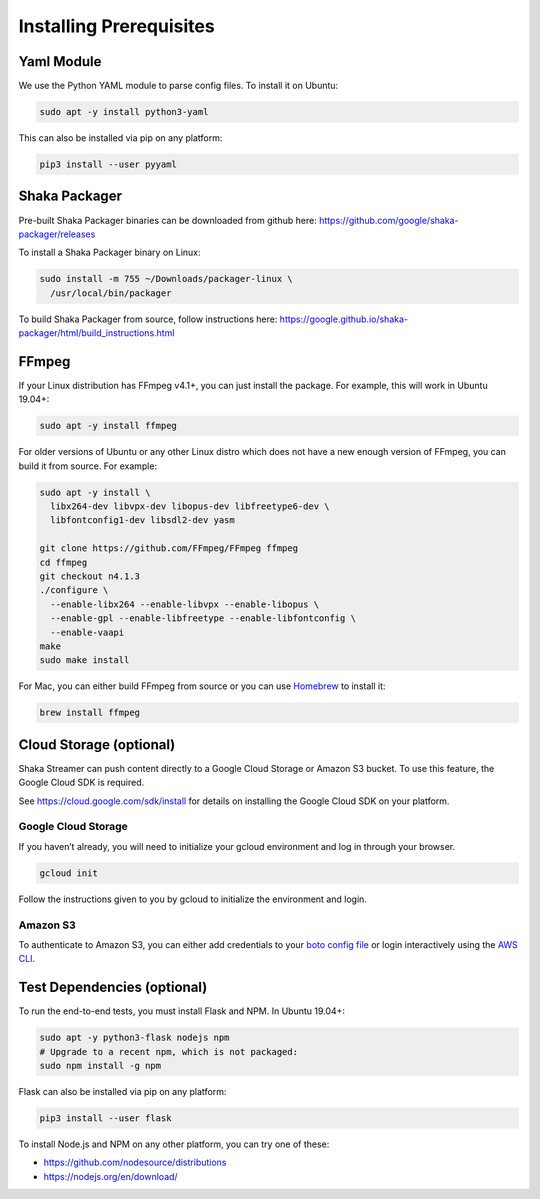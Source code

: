 ..
  Copyright 2019 Google LLC

  Licensed under the Apache License, Version 2.0 (the "License");
  you may not use this file except in compliance with the License.
  You may obtain a copy of the License at

      https://www.apache.org/licenses/LICENSE-2.0

  Unless required by applicable law or agreed to in writing, software
  distributed under the License is distributed on an "AS IS" BASIS,
  WITHOUT WARRANTIES OR CONDITIONS OF ANY KIND, either express or implied.
  See the License for the specific language governing permissions and
  limitations under the License.

Installing Prerequisites
========================

Yaml Module
-----------

We use the Python YAML module to parse config files. To install it on Ubuntu:

.. code:: sh

   sudo apt -y install python3-yaml

This can also be installed via pip on any platform:

.. code:: sh

   pip3 install --user pyyaml

Shaka Packager
--------------

Pre-built Shaka Packager binaries can be downloaded from github here:
https://github.com/google/shaka-packager/releases

To install a Shaka Packager binary on Linux:

.. code:: sh

   sudo install -m 755 ~/Downloads/packager-linux \
     /usr/local/bin/packager

To build Shaka Packager from source, follow instructions here:
https://google.github.io/shaka-packager/html/build_instructions.html

FFmpeg
------

If your Linux distribution has FFmpeg v4.1+, you can just install the package.
For example, this will work in Ubuntu 19.04+:

.. code:: sh

   sudo apt -y install ffmpeg

For older versions of Ubuntu or any other Linux distro which does not have a
new enough version of FFmpeg, you can build it from source. For example:

.. code:: sh

   sudo apt -y install \
     libx264-dev libvpx-dev libopus-dev libfreetype6-dev \
     libfontconfig1-dev libsdl2-dev yasm

   git clone https://github.com/FFmpeg/FFmpeg ffmpeg
   cd ffmpeg
   git checkout n4.1.3
   ./configure \
     --enable-libx264 --enable-libvpx --enable-libopus \
     --enable-gpl --enable-libfreetype --enable-libfontconfig \
     --enable-vaapi
   make
   sudo make install

For Mac, you can either build FFmpeg from source or you can use `Homebrew`_ to
install it:

.. code:: sh

   brew install ffmpeg

Cloud Storage (optional)
------------------------

Shaka Streamer can push content directly to a Google Cloud Storage or Amazon S3
bucket. To use this feature, the Google Cloud SDK is required.

See https://cloud.google.com/sdk/install for details on installing the Google
Cloud SDK on your platform.

Google Cloud Storage
~~~~~~~~~~~~~~~~~~~~

If you haven’t already, you will need to initialize your gcloud environment and
log in through your browser.

.. code:: sh

   gcloud init

Follow the instructions given to you by gcloud to initialize the environment
and login.

Amazon S3
~~~~~~~~~

To authenticate to Amazon S3, you can either add credentials to your `boto
config file`_ or login interactively using the `AWS CLI`_.

Test Dependencies (optional)
----------------------------

To run the end-to-end tests, you must install Flask and NPM. In Ubuntu 19.04+:

.. code:: sh

   sudo apt -y python3-flask nodejs npm
   # Upgrade to a recent npm, which is not packaged:
   sudo npm install -g npm

Flask can also be installed via pip on any platform:

.. code:: sh

   pip3 install --user flask

To install Node.js and NPM on any other platform, you can try one of these:

* https://github.com/nodesource/distributions
* https://nodejs.org/en/download/

.. _Homebrew: https://brew.sh/
.. _boto config file: http://boto.cloudhackers.com/en/latest/boto_config_tut.html
.. _AWS CLI: https://boto3.amazonaws.com/v1/documentation/api/latest/guide/configuration.html
